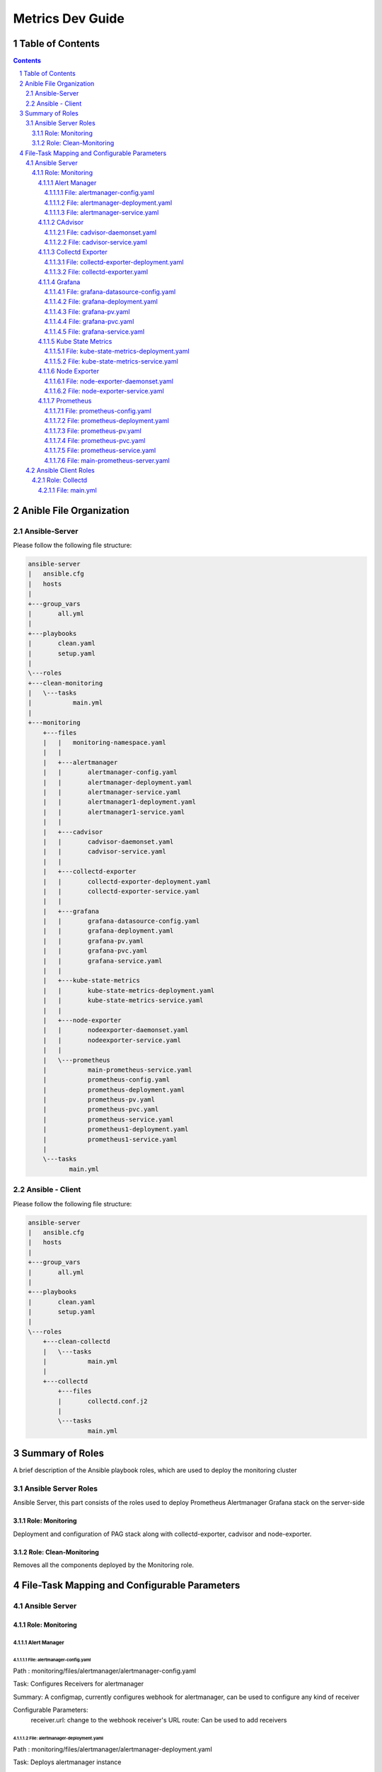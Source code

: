 ====================
Metrics Dev Guide
====================
Table of Contents
=================
.. contents::
.. section-numbering::


Anible File Organization
============================

Ansible-Server
----------------

Please follow the following file structure:

.. code-block:: bash

    ansible-server
    |   ansible.cfg
    |   hosts
    |   
    +---group_vars
    |       all.yml
    |       
    +---playbooks
    |       clean.yaml
    |       setup.yaml
    |       
    \---roles
    +---clean-monitoring
    |   \---tasks
    |           main.yml
    |           
    +---monitoring
        +---files
        |   |   monitoring-namespace.yaml
        |   |   
        |   +---alertmanager
        |   |       alertmanager-config.yaml
        |   |       alertmanager-deployment.yaml
        |   |       alertmanager-service.yaml
        |   |       alertmanager1-deployment.yaml
        |   |       alertmanager1-service.yaml
        |   |       
        |   +---cadvisor
        |   |       cadvisor-daemonset.yaml
        |   |       cadvisor-service.yaml
        |   |       
        |   +---collectd-exporter
        |   |       collectd-exporter-deployment.yaml
        |   |       collectd-exporter-service.yaml
        |   |       
        |   +---grafana
        |   |       grafana-datasource-config.yaml
        |   |       grafana-deployment.yaml
        |   |       grafana-pv.yaml
        |   |       grafana-pvc.yaml
        |   |       grafana-service.yaml
        |   |       
        |   +---kube-state-metrics
        |   |       kube-state-metrics-deployment.yaml
        |   |       kube-state-metrics-service.yaml
        |   |       
        |   +---node-exporter
        |   |       nodeexporter-daemonset.yaml
        |   |       nodeexporter-service.yaml
        |   |       
        |   \---prometheus
        |           main-prometheus-service.yaml
        |           prometheus-config.yaml
        |           prometheus-deployment.yaml
        |           prometheus-pv.yaml
        |           prometheus-pvc.yaml
        |           prometheus-service.yaml
        |           prometheus1-deployment.yaml
        |           prometheus1-service.yaml
        |           
        \---tasks
               main.yml


Ansible - Client
------------------

Please follow the following file structure:

.. code-block:: bash

    ansible-server
    |   ansible.cfg
    |   hosts
    |   
    +---group_vars
    |       all.yml
    |       
    +---playbooks
    |       clean.yaml
    |       setup.yaml
    |       
    \---roles
        +---clean-collectd
        |   \---tasks   
        |           main.yml
        |       
        +---collectd
            +---files
            |       collectd.conf.j2
            |       
            \---tasks
                    main.yml


Summary of Roles
==================

A brief description of the Ansible playbook roles,
which are used to deploy the  monitoring cluster

Ansible Server Roles
----------------------

Ansible Server, this part consists of the roles used to deploy 
Prometheus Alertmanager Grafana stack on the server-side 

Role: Monitoring 
~~~~~~~~~~~~~~~~~~

Deployment and configuration of PAG stack along with collectd-exporter, 
cadvisor and node-exporter.

Role: Clean-Monitoring 
~~~~~~~~~~~~~~~~~~~~~~~~

Removes all the components deployed by the Monitoring role.


File-Task Mapping and Configurable Parameters
================================================

Ansible Server
----------------

Role: Monitoring 
~~~~~~~~~~~~~~~~~~~

Alert Manager
^^^^^^^^^^^^^^^

File: alertmanager-config.yaml
'''''''''''''''''''''''''''''''''
Path : monitoring/files/alertmanager/alertmanager-config.yaml

Task: Configures Receivers for alertmanager

Summary: A configmap, currently configures webhook for alertmanager,
can be used to configure any kind of receiver

Configurable Parameters: 
    receiver.url: change to the webhook receiver's URL
    route: Can be used to add receivers                           


File: alertmanager-deployment.yaml
'''''''''''''''''''''''''''''''''
Path : monitoring/files/alertmanager/alertmanager-deployment.yaml

Task: Deploys alertmanager instance

Summary: A Deployment, deploys 1 replica of alertmanager 


File: alertmanager-service.yaml
'''''''''''''''''''''''''''''''''
Path : monitoring/files/alertmanager/alertmanager-service.yaml

Task: Creates a K8s service for alertmanager

Summary: A Nodeport type of service, so that user can create "silences",
view the status of alerts from the native alertmanager dashboard / UI.

Configurable Parameters: 
    spec.type: Options : NodePort, ClusterIP, LoadBalancer
    spec.ports: Edit / add ports to be handled by the service

**Note: alertmanager1-deployment, alertmanager1-service are the same as 
alertmanager-deployment and alertmanager-service respectively.**

CAdvisor
^^^^^^^^^^^

File: cadvisor-daemonset.yaml
'''''''''''''''''''''''''''''''''
Path : monitoring/files/cadvisor/cadvisor-daemonset.yaml

Task: To create a cadvisor daemonset 

Summary: A daemonset, used to scrape data of the kubernetes cluster itself, 
its a daemonset so an instance is run on every node.

Configurable Parameters: 
    spec.template.spec.ports: Port of the container


File: cadvisor-service.yaml
'''''''''''''''''''''''''''''''''
Path : monitoring/files/cadvisor/cadvisor-service.yaml

Task: To create a cadvisor service 

Summary: A ClusterIP service for cadvisor to communicate with prometheus

Configurable Parameters: 
    spec.ports: Add / Edit ports


Collectd Exporter
^^^^^^^^^^^^^^^^^^^^

File: collectd-exporter-deployment.yaml
''''''''''''''''''''''''''''''''''''''''''
Path : monitoring/files/collectd-exporter/collectd-exporter-deployment.yaml

Task: To create a collectd replica 

Summary: A deployment, acts as receiver for collectd data sent by client machines,
prometheus pulls data from this exporter 

Configurable Parameters: 
    spec.template.spec.ports: Port of the container


File: collectd-exporter.yaml
'''''''''''''''''''''''''''''''''
Path : monitoring/files/collectd-exporter/collectd-exporter.yaml

Task: To create a collectd service

Summary: A NodePort service for collectd-exporter to hold data for prometheus 
to scrape

Configurable Parameters: 
    spec.ports: Add / Edit ports


Grafana
^^^^^^^^^

File: grafana-datasource-config.yaml
''''''''''''''''''''''''''''''''''''''''''
Path : monitoring/files/grafana/grafana-datasource-config.yaml

Task: To create config file for grafana 

Summary: A configmap, adds prometheus datasource in grafana 


File: grafana-deployment.yaml
'''''''''''''''''''''''''''''''''
Path : monitoring/files/grafana/grafana-deployment.yaml

Task: To create a grafana deployment

Summary: The grafana deployment creates a single replica of grafana, 
with preconfigured prometheus datasource.

Configurable Parameters: 
    spec.template.spec.ports: Edit ports
    spec.template.spec.env: Add / Edit environment variables


File: grafana-pv.yaml
'''''''''''''''''''''''''''''''''
Path : monitoring/files/grafana/grafana-pv.yaml

Task: To create a persistent volume for grafana

Summary: A persistent volume for grafana. 

Configurable Parameters: 
    spec.capacity.storage: Increase / decrease size
    spec.accessModes: To change the way PV is accessed.
    spec.nfs.server: To change the ip address of NFS server
    spec.nfs.path: To change the path of the server


File: grafana-pvc.yaml
'''''''''''''''''''''''''''''''''
Path : monitoring/files/grafana/grafana-pvc.yaml

Task: To create a persistent volume claim for grafana

Summary: A persistent volume claim for grafana. 

Configurable Parameters: 
    spec.resources.requests.storage: Increase / decrease size


File: grafana-service.yaml
'''''''''''''''''''''''''''''''''
Path : monitoring/files/grafana/grafana-service.yaml

Task: To create a service for grafana

Summary: A Nodeport type of service, so that users actually connect to,
view the dashboard / UI.

Configurable Parameters: 
    spec.type: Options : NodePort, ClusterIP, LoadBalancer
    spec.ports: Edit / add ports to be handled by the service
    

Kube State Metrics
^^^^^^^^^^^^^^^^^^^^

File: kube-state-metrics-deployment.yaml
''''''''''''''''''''''''''''''''''''''''''
Path : monitoring/files/kube-state-metrics/kube-state-metrics-deployment.yaml

Task: To create a kube-state-metrics instance

Summary: A deployment, used to collect metrics of the kubernetes cluster iteself 

Configurable Parameters: 
    spec.template.spec.containers.ports: Port of the container


File: kube-state-metrics-service.yaml
'''''''''''''''''''''''''''''''''
Path : monitoring/files/kube-state-metrics/kube-state-metrics-service.yaml

Task: To create a collectd service

Summary: A NodePort service for collectd-exporter to hold data for prometheus 
to scrape

Configurable Parameters: 
    spec.ports: Add / Edit ports


Node Exporter
^^^^^^^^^^^^^^^

File: node-exporter-daemonset.yaml
'''''''''''''''''''''''''''''''''
Path : monitoring/files/node-exporter/node-exporter-daemonset.yaml

Task: To create a node exporter daemonset 

Summary: A daemonset, used to scrape data of the host machines / node, 
its a daemonset so an instance is run on every node.

Configurable Parameters:
    spec.template.spec.ports: Port of the container


File: node-exporter-service.yaml
'''''''''''''''''''''''''''''''''
Path : monitoring/files/node-exporter/node-exporter-service.yaml

Task: To create a node exporter service 

Summary: A ClusterIP service for node exporter to communicate with Prometheus

Configurable Parameters:
    spec.ports: Add / Edit ports


Prometheus
^^^^^^^^^^^^^

File: prometheus-config.yaml
''''''''''''''''''''''''''''''''''''''''''
Path : monitoring/files/prometheus/prometheus-config.yaml

Task: To create a config file for Prometheus 

Summary: A configmap, adds alert rules.

Configurable Parameters:
    data.alert.rules: Add / Edit alert rules


File: prometheus-deployment.yaml
'''''''''''''''''''''''''''''''''
Path : monitoring/files/prometheus/prometheus-deployment.yaml

Task: To create a Prometheus deployment

Summary: The Prometheus deployment creates a single replica of Prometheus, 
with preconfigured Prometheus datasource.

Configurable Parameters: 
    spec.template.spec.affinity: To change the node affinity, 
                                 make sure only 1 instance of prometheus is 
                                 running on 1 node.

    spec.template.spec.ports: Add / Edit container port


File: prometheus-pv.yaml
'''''''''''''''''''''''''''''''''
Path : monitoring/files/prometheus/prometheus-pv.yaml

Task: To create a persistent volume for Prometheus

Summary: A persistent volume for Prometheus. 

Configurable Parameters: 
    spec.capacity.storage: Increase / decrease size
    spec.accessModes: To change the way PV is accessed.
    spec.hostpath.path: To change the path of the volume


File: prometheus-pvc.yaml
'''''''''''''''''''''''''''''''''
Path : monitoring/files/prometheus/prometheus-pvc.yaml

Task: To create a persistent volume claim for Prometheus

Summary: A persistent volume claim for Prometheus. 

Configurable Parameters: 
    spec.resources.requests.storage: Increase / decrease size


File: prometheus-service.yaml
'''''''''''''''''''''''''''''''''
Path : monitoring/files/prometheus/prometheus-service.yaml

Task: To create a service for prometheus

Summary: A Nodeport type of service, prometheus native dashboard 
available here.

Configurable Parameters: 
    spec.type: Options : NodePort, ClusterIP, LoadBalancer
    spec.ports: Edit / add ports to be handled by the service
    

File: main-prometheus-server.yaml
'''''''''''''''''''''''''''''''''''
Path: monitoring/files/prometheus/main-prometheus-service.yaml

Task: A service that connects both prometheus instances.

Summary: A Nodeport service for other services to connect to the Prometheus cluster.
As HA Prometheus needs to independent instances of Prometheus scraping the same inputs
having the same configuration

**Note: prometheus-deployment, prometheus1-service are the same as 
prometheus-deployment and prometheus-service respectively.**


Ansible Client Roles
----------------------

Role: Collectd 
~~~~~~~~~~~~~~~~~~

File: main.yml
^^^^^^^^^^^^^^^^
Path: collectd/tasks/main.yaml

Task: Install collectd along with prerequisites

Associated template file:

- collectd.conf.j2 
Path: collectd/files/collectd.conf.j2

Summary: Edit this file to change the default configuration to 
be installed on the client's machine

